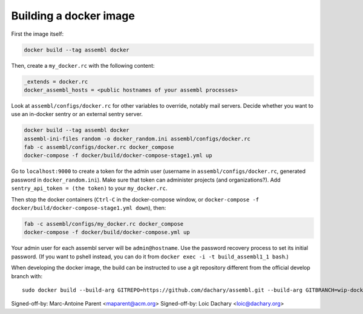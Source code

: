 Building a docker image
=======================

First the image itself:

.. code:: sh

    docker build --tag assembl docker

Then, create a ``my_docker.rc`` with the following content:

.. code:: ini

    _extends = docker.rc
    docker_assembl_hosts = <public hostnames of your assembl processes>

Look at ``assembl/configs/docker.rc`` for other variables to override, notably mail servers. Decide whether you want to use an in-docker sentry or an external sentry server.

.. code:: sh

    docker build --tag assembl docker
    assembl-ini-files random -o docker_random.ini assembl/configs/docker.rc
    fab -c assembl/configs/docker.rc docker_compose
    docker-compose -f docker/build/docker-compose-stage1.yml up

Go to ``localhost:9000`` to create a token for the admin user (username in ``assembl/configs/docker.rc``, generated password in ``docker_random.ini``). Make sure that token can administer projects (and organizations?). Add ``sentry_api_token = (the token)`` to your ``my_docker.rc``.

Then stop the docker containers (``Ctrl-C`` in the docker-compose window, or ``docker-compose -f docker/build/docker-compose-stage1.yml down``), then:

.. code:: sh

    fab -c assembl/configs/my_docker.rc docker_compose
    docker-compose -f docker/build/docker-compose.yml up

Your admin user for each assembl server will be ``admin@hostname``. Use the password recovery process to set its initial password. (If you want to pshell instead, you can do it from ``docker exec -i -t build_assembl1_1 bash``.)

When developing the docker image, the build can be instructed to use
a git repository different from the official develop branch with:

::

    sudo docker build --build-arg GITREPO=https://github.com/dachary/assembl.git --build-arg GITBRANCH=wip-docker --tag assembl --no-cache docker

Signed-off-by: Marc-Antoine Parent <maparent@acm.org>
Signed-off-by: Loic Dachary <loic@dachary.org>
